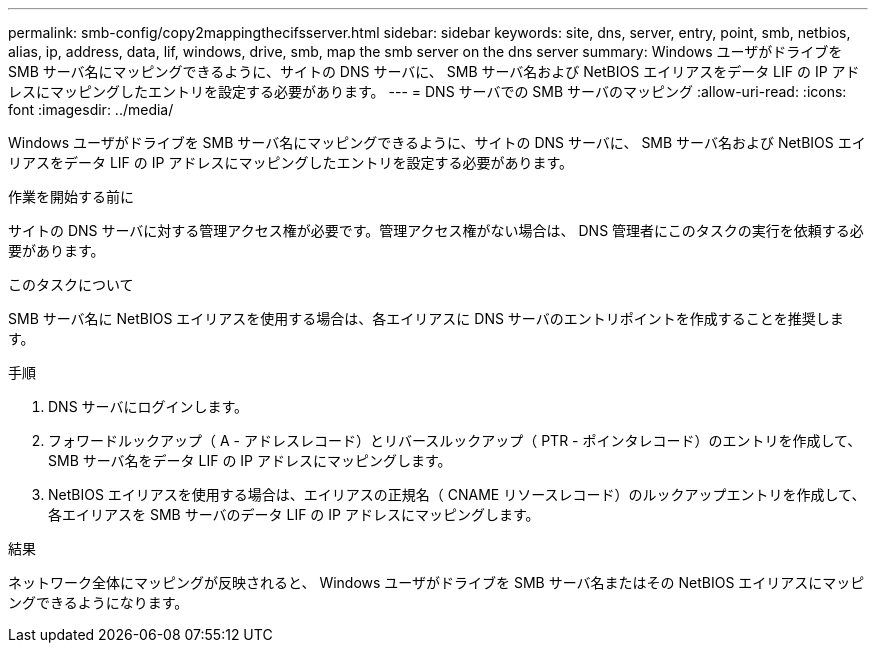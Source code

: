 ---
permalink: smb-config/copy2mappingthecifsserver.html 
sidebar: sidebar 
keywords: site, dns, server, entry, point, smb, netbios, alias, ip, address, data, lif, windows, drive, smb, map the smb server on the dns server 
summary: Windows ユーザがドライブを SMB サーバ名にマッピングできるように、サイトの DNS サーバに、 SMB サーバ名および NetBIOS エイリアスをデータ LIF の IP アドレスにマッピングしたエントリを設定する必要があります。 
---
= DNS サーバでの SMB サーバのマッピング
:allow-uri-read: 
:icons: font
:imagesdir: ../media/


[role="lead"]
Windows ユーザがドライブを SMB サーバ名にマッピングできるように、サイトの DNS サーバに、 SMB サーバ名および NetBIOS エイリアスをデータ LIF の IP アドレスにマッピングしたエントリを設定する必要があります。

.作業を開始する前に
サイトの DNS サーバに対する管理アクセス権が必要です。管理アクセス権がない場合は、 DNS 管理者にこのタスクの実行を依頼する必要があります。

.このタスクについて
SMB サーバ名に NetBIOS エイリアスを使用する場合は、各エイリアスに DNS サーバのエントリポイントを作成することを推奨します。

.手順
. DNS サーバにログインします。
. フォワードルックアップ（ A - アドレスレコード）とリバースルックアップ（ PTR - ポインタレコード）のエントリを作成して、 SMB サーバ名をデータ LIF の IP アドレスにマッピングします。
. NetBIOS エイリアスを使用する場合は、エイリアスの正規名（ CNAME リソースレコード）のルックアップエントリを作成して、各エイリアスを SMB サーバのデータ LIF の IP アドレスにマッピングします。


.結果
ネットワーク全体にマッピングが反映されると、 Windows ユーザがドライブを SMB サーバ名またはその NetBIOS エイリアスにマッピングできるようになります。
